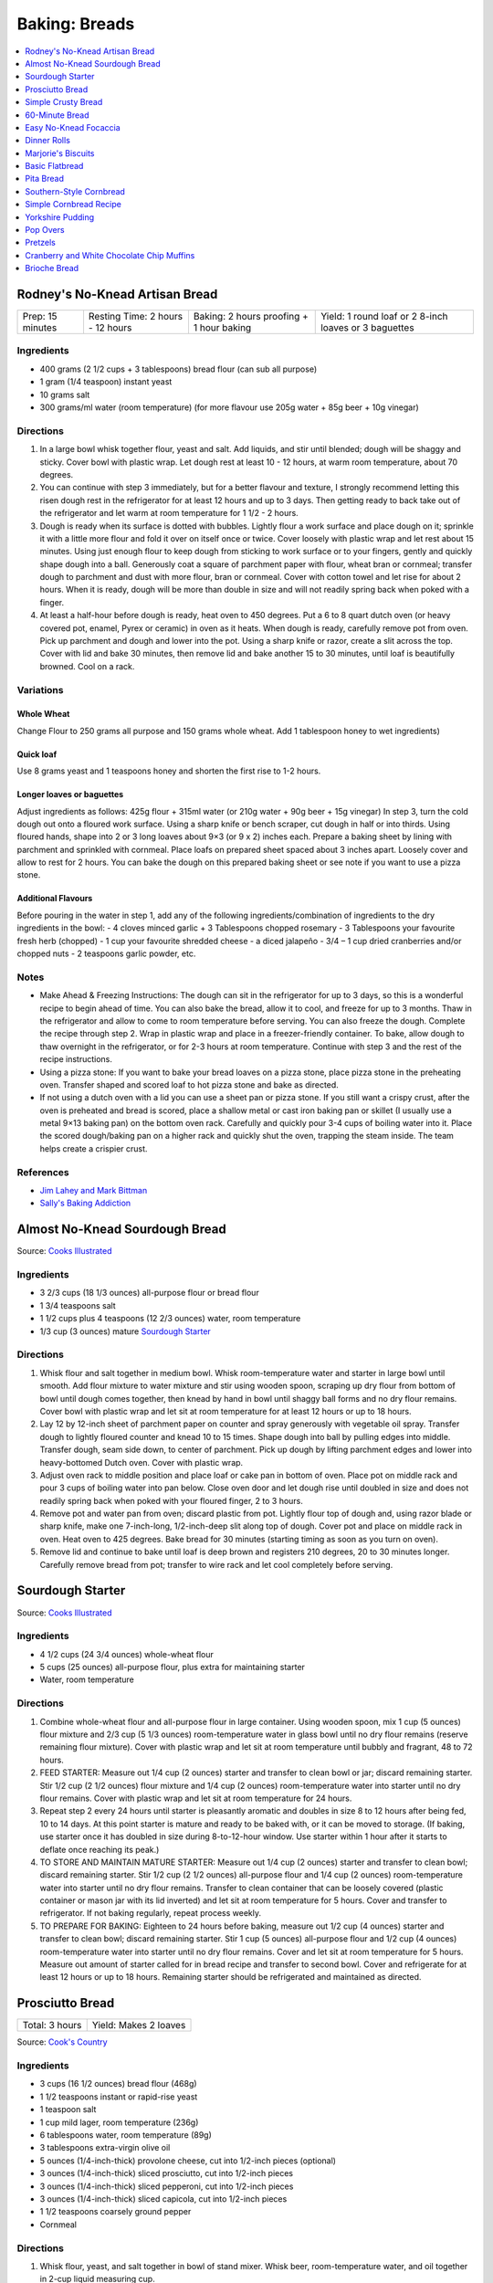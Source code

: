 .. raw:: pdf

   OddPageBreak tocPage

**************
Baking: Breads
**************

.. contents::
   :local:
   :depth: 1

.. raw:: pdf

   PageBreak recipePage

.. raw:: html

   <p style="page-break-before: always"/>

Rodney's No-Knead Artisan Bread
===============================

+------------------+----------------------------------+------------------------------------------+-------------------------------------------------------+
| Prep: 15 minutes | Resting Time: 2 hours - 12 hours | Baking: 2 hours proofing + 1 hour baking | Yield: 1 round loaf or 2 8-inch loaves or 3 baguettes |
+------------------+----------------------------------+------------------------------------------+-------------------------------------------------------+

Ingredients
-----------
- 400 grams (2 1/2 cups + 3 tablespoons) bread flour (can sub all purpose)
- 1 gram (1/4 teaspoon) instant yeast
- 10 grams salt
- 300 grams/ml water (room temperature) (for more flavour use 205g water + 85g beer + 10g vinegar)

Directions
----------
1. In a large bowl whisk together flour, yeast and salt. Add liquids, and
   stir until blended; dough will be shaggy and sticky. Cover bowl with
   plastic wrap. Let dough rest at least 10 - 12 hours, at warm room
   temperature, about 70 degrees.
2. You can continue with step 3 immediately, but for a better flavour
   and texture, I strongly recommend letting this risen dough rest in the
   refrigerator for at least 12 hours and up to 3 days. Then getting ready
   to back take out of the refrigerator and let warm at room temperature
   for 1 1/2 - 2 hours.
3. Dough is ready when its surface is dotted with bubbles. Lightly flour a
   work surface and place dough on it; sprinkle it with a little more flour
   and fold it over on itself once or twice. Cover loosely with plastic
   wrap and let rest about 15 minutes. Using just enough flour to keep dough
   from sticking to work surface or to your fingers, gently and quickly
   shape dough into a ball. Generously coat a square of parchment paper with
   flour, wheat bran or cornmeal; transfer dough to parchment and dust with
   more flour, bran or cornmeal. Cover with cotton towel and let rise for
   about 2 hours. When it is ready, dough will be more than double in size
   and will not readily spring back when poked with a finger.
4. At least a half-hour before dough is ready, heat oven to 450 degrees. Put
   a 6 to 8 quart dutch oven (or heavy covered pot, enamel, Pyrex or ceramic)
   in oven as it heats. When dough is ready, carefully remove pot from oven.
   Pick up parchment and dough and lower into the pot.  Using a sharp knife
   or razor, create a slit across the top.  Cover with lid and bake
   30 minutes, then remove lid and bake another 15 to 30 minutes, until loaf
   is beautifully browned. Cool on a rack.

Variations
----------

Whole Wheat
^^^^^^^^^^^
Change Flour to 250 grams all purpose and 150 grams whole wheat.
Add 1 tablespoon honey to wet ingredients)

Quick loaf
^^^^^^^^^^
Use 8 grams yeast and 1 teaspoons honey and shorten the first rise to 1-2 hours.

Longer loaves or baguettes
^^^^^^^^^^^^^^^^^^^^^^^^^^
Adjust ingredients as follows: 425g flour + 315ml water (or 210g water + 90g beer + 15g vinegar)
In step 3, turn the cold dough out onto a floured work surface. Using a
sharp knife or bench scraper, cut dough in half or into thirds. Using
floured hands, shape into 2 or 3 long loaves about 9×3 (or 9 x 2) inches each.
Prepare a baking sheet by lining with parchment and sprinkled with cornmeal.
Place loafs on prepared sheet spaced about 3 inches apart. Loosely cover and
allow to rest for 2 hours. You can bake the dough on this prepared baking
sheet or see note if you want to use a pizza stone.

Additional Flavours
^^^^^^^^^^^^^^^^^^^
Before pouring in the water in step 1, add any of the following
ingredients/combination of ingredients to the dry ingredients in the bowl:
- 4 cloves minced garlic + 3 Tablespoons chopped rosemary
- 3 Tablespoons your favourite fresh herb (chopped)
- 1 cup your favourite shredded cheese
- a diced jalapeño
- 3/4 – 1 cup dried cranberries and/or chopped nuts
- 2 teaspoons garlic powder, etc.

Notes
-----
* Make Ahead & Freezing Instructions: The dough can sit in the refrigerator
  for up to 3 days, so this is a wonderful recipe to begin ahead of time. You
  can also bake the bread, allow it to cool, and freeze for up to 3 months.
  Thaw in the refrigerator and allow to come to room temperature before
  serving. You can also freeze the dough. Complete the recipe through step 2.
  Wrap in plastic wrap and place in a freezer-friendly container. To bake,
  allow dough to thaw overnight in the refrigerator, or for 2-3 hours at room
  temperature. Continue with step 3 and the rest of the recipe instructions.
* Using a pizza stone: If you want to bake your bread loaves on a pizza stone,
  place pizza stone in the preheating oven. Transfer shaped and scored loaf
  to hot pizza stone and bake as directed.
* If not using a dutch oven with a lid you can use a sheet pan or pizza stone.
  If you still want a crispy crust, after the oven is preheated and bread is
  scored, place a shallow metal or cast iron baking pan or skillet (I usually
  use a metal 9×13 baking pan) on the bottom oven rack. Carefully and quickly
  pour 3-4 cups of boiling water into it. Place the scored dough/baking pan on
  a higher rack and quickly shut the oven, trapping the steam inside. The
  team helps create a crispier crust.

References
----------
* `Jim Lahey and Mark Bittman <https://cooking.nytimes.com/recipes/11376-no-knead-bread>`__
* `Sally's Baking Addiction <https://sallysbakingaddiction.com/homemade-artisan-bread/>`__

.. raw:: pdf

   PageBreak recipePage

.. raw:: html

   <p style="page-break-before: always"/>

Almost No-Knead Sourdough Bread
===============================

Source: `Cooks Illustrated <https://www.cooksillustrated.com/recipes/9075-sourdough-starter>`__

Ingredients
-----------
- 3 2/3 cups (18 1/3 ounces) all-purpose flour or bread flour
- 1 3/4 teaspoons salt
- 1 1/2 cups plus 4 teaspoons (12 2/3 ounces) water, room temperature
- 1/3 cup (3 ounces) mature `Sourdough Starter <#sourdough-starter>`__

Directions
----------
1. Whisk flour and salt together in medium bowl. Whisk room-temperature water
   and starter in large bowl until smooth. Add flour mixture to water mixture
   and stir using wooden spoon, scraping up dry flour from bottom of bowl
   until dough comes together, then knead by hand in bowl until shaggy ball
   forms and no dry flour remains. Cover bowl with plastic wrap and let sit at
   room temperature for at least 12 hours or up to 18 hours.
2. Lay 12 by 12-inch sheet of parchment paper on counter and spray generously
   with vegetable oil spray. Transfer dough to lightly floured counter and
   knead 10 to 15 times. Shape dough into ball by pulling edges into middle.
   Transfer dough, seam side down, to center of parchment. Pick up dough by
   lifting parchment edges and lower into heavy-bottomed Dutch oven. Cover
   with plastic wrap.
3. Adjust oven rack to middle position and place loaf or cake pan in bottom of
   oven. Place pot on middle rack and pour 3 cups of boiling water into pan
   below. Close oven door and let dough rise until doubled in size and does
   not readily spring back when poked with your floured finger, 2 to 3 hours.
4. Remove pot and water pan from oven; discard plastic from pot. Lightly flour
   top of dough and, using razor blade or sharp knife, make one 7-inch-long,
   1/2-inch-deep slit along top of dough. Cover pot and place on middle rack
   in oven. Heat oven to 425 degrees. Bake bread for 30 minutes (starting
   timing as soon as you turn on oven).
5. Remove lid and continue to bake until loaf is deep brown and registers
   210 degrees, 20 to 30 minutes longer. Carefully remove bread from pot;
   transfer to wire rack and let cool completely before serving.

.. raw:: pdf

   PageBreak recipePage

.. raw:: html

   <p style="page-break-before: always"/>

Sourdough Starter
=================

Source: `Cooks Illustrated <https://www.cooksillustrated.com/recipes/9075-sourdough-starter>`__

Ingredients
-----------
- 4 1/2 cups (24 3/4 ounces) whole-wheat flour
- 5 cups (25 ounces) all-purpose flour, plus extra for maintaining starter
- Water, room temperature

Directions
----------
1. Combine whole-wheat flour and all-purpose flour in large container. Using
   wooden spoon, mix 1 cup (5 ounces) flour mixture and 2/3 cup (5 1/3 ounces)
   room-temperature water in glass bowl until no dry flour remains (reserve
   remaining flour mixture). Cover with plastic wrap and let sit at room
   temperature until bubbly and fragrant, 48 to 72 hours.
2. FEED STARTER: Measure out 1/4 cup (2 ounces) starter and transfer to clean
   bowl or jar; discard remaining starter. Stir 1/2 cup (2 1/2 ounces) flour
   mixture and 1/4 cup (2 ounces) room-temperature water into starter until
   no dry flour remains. Cover with plastic wrap and let sit at room
   temperature for 24 hours.
3. Repeat step 2 every 24 hours until starter is pleasantly aromatic and
   doubles in size 8 to 12 hours after being fed, 10 to 14 days. At this point
   starter is mature and ready to be baked with, or it can be moved to storage.
   (If baking, use starter once it has doubled in size during 8-to-12-hour
   window. Use starter within 1 hour after it starts to deflate once reaching
   its peak.)
4. TO STORE AND MAINTAIN MATURE STARTER: Measure out 1/4 cup (2 ounces)
   starter and transfer to clean bowl; discard remaining starter. Stir
   1/2 cup (2 1/2 ounces) all-purpose flour and 1/4 cup (2 ounces)
   room-temperature water into starter until no dry flour remains. Transfer
   to clean container that can be loosely covered (plastic container or mason
   jar with its lid inverted) and let sit at room temperature for 5 hours.
   Cover and transfer to refrigerator. If not baking regularly, repeat
   process weekly.
5. TO PREPARE FOR BAKING: Eighteen to 24 hours before baking, measure out
   1/2 cup (4 ounces) starter and transfer to clean bowl; discard remaining
   starter. Stir 1 cup (5 ounces) all-purpose flour and 1/2 cup (4 ounces)
   room-temperature water into starter until no dry flour remains. Cover and
   let sit at room temperature for 5 hours. Measure out amount of starter
   called for in bread recipe and transfer to second bowl. Cover and
   refrigerate for at least 12 hours or up to 18 hours. Remaining starter
   should be refrigerated and maintained as directed.

.. raw:: pdf

   PageBreak recipePage

.. raw:: html

   <p style="page-break-before: always"/>

Prosciutto Bread
================

+----------------+-----------------------+
| Total: 3 hours | Yield: Makes 2 loaves |
+----------------+-----------------------+

Source: `Cook's Country <https://www.cookscountry.com/recipes/10560-prosciutto-bread>`__

Ingredients
-----------

- 3 cups (16 1/2 ounces) bread flour (468g)
- 1 1/2 teaspoons instant or rapid-rise yeast
- 1 teaspoon salt
- 1 cup mild lager, room temperature (236g)
- 6 tablespoons water, room temperature (89g)
- 3 tablespoons extra-virgin olive oil
- 5 ounces (1/4-inch-thick) provolone cheese, cut into 1/2-inch pieces (optional)
- 3 ounces (1/4-inch-thick) sliced prosciutto, cut into 1/2-inch pieces
- 3 ounces (1/4-inch-thick) sliced pepperoni, cut into 1/2-inch pieces
- 3 ounces (1/4-inch-thick) sliced capicola, cut into 1/2-inch pieces
- 1 1/2 teaspoons coarsely ground pepper
- Cornmeal

Directions
----------

1. Whisk flour, yeast, and salt together in bowl of stand mixer. Whisk
   beer, room-temperature water, and oil together in 2-cup liquid measuring
   cup.
2. Fit mixer with dough hook. Mix flour mixture on low speed while slowly
   adding beer mixture until cohesive dough starts to form and no dry flour
   remains, about 2 minutes, scraping down bowl as needed. Increase speed
   to medium and knead until dough is smooth and elastic and clears sides
   of bowl, about 8 minutes.
3. Reduce speed to low and add provolone (if using), prosciutto, pepperoni,
   capicola, and pepper. Continue to knead until combined, about 2 minutes
   longer (some meats and cheese may not be fully incorporated into dough at
   this point; this is OK). Transfer dough and any errant pieces of meats and
   cheese to lightly floured counter and knead by hand to evenly incorporate
   meats and cheese into dough, about 1 minute.
4. Form dough into smooth, round ball and place seam side down in lightly
   greased large bowl. Cover tightly with plastic wrap and let dough rise
   at room temperature until doubled in size, about 1 1/2 hours.
5. Line baking sheet with parchment paper and lightly dust with cornmeal.
   Turn out dough onto counter and gently press down to deflate any large
   air pockets. Cut dough into 2 even pieces. Press each piece of dough
   into 8 by 5-inch rectangle with long side parallel to counter's edge.
6. Working with 1 piece of dough at a time, fold top edge of rectangle down
   to midline, pressing to seal. Fold bottom edge of rectangle up to
   midline and pinch to seal. Flip dough seam side down and gently roll
   into 12-inch loaf with tapered ends. Transfer loaf to 1 side of prepared
   sheet. Repeat shaping with second piece of dough and place loaf about 3
   inches from first loaf on sheet. Cover with greased plastic and let rise
   at room temperature until puffy and dough springs back slowly when
   pressed lightly with your finger, about 45 minutes.
7. Adjust oven rack to middle position and heat oven to 450 degrees. Using
   sharp paring knife in swift, fluid motion, make 1/2-inch-deep lengthwise
   slash along top of each loaf, starting and stopping about 1 1/2 inches
   from ends. Bake until loaves register 205 to 210 degrees, 22 to 25
   minutes. Transfer loaves to wire rack and let cool completely, about 3
   hours. Serve.
8. TO MAKE AHEAD: Make dough through step 3, form into ball, and place seam
   side down in lightly greased large bowl. Cover tightly with plastic wrap
   and refrigerate for at least 16 hours or up to 24 hours. Let dough come
   to room temperature, about 3 hours, before proceeding with step five.

Notes
-----

We love the combination of prosciutto, pepperoni, and capicola in this
bread, but you can use 9 ounces of any combination of your favourite cured
meats; just be sure to have each sliced 1/4 inch thick at the deli counter.
Do not use thinly sliced deli meats and cheese, as they will adversely
affect the bread's texture. Use a mild lager, such as Budweiser; strongly
flavoured beers will make this bread taste bitter.

.. raw:: pdf

   PageBreak recipePage

.. raw:: html

   <p style="page-break-before: always"/>

Simple Crusty Bread
===================

Source: `NY Times <https://cooking.nytimes.com/recipes/1018203-simple-crusty-bread>`_

Ingredients
-----------

- 1 1/2 tablespoons yeast
- 1 1/2 tablespoons kosher salt
- 6 1/2 cups unbleached, all-purpose flour, more for dusting dough
- Cornmeal

Directions
----------

1. In a large bowl or plastic container, mix yeast and salt into 3 cups
   lukewarm water (about 100 degrees). Stir in flour, mixing until there are
   no dry patches. Dough will be quite loose. Cover, but not with an airtight
   lid. Let dough rise at room temperature 2 hours (or up to 5 hours).
2. Bake at this point or refrigerate, covered, for as long as two weeks. When
   ready to bake, sprinkle a little flour on dough and cut off a
   grapefruit-size piece with serrated knife. Turn dough in hands to lightly
   stretch surface, creating a rounded top and a lumpy bottom. Put dough on
   pizza peel sprinkled with cornmeal; let rest 40 minutes. Repeat with
   remaining dough or refrigerate it.
3. Place broiler pan on bottom of oven. Place baking stone on middle rack and
   turn oven to 450 degrees; heat stone at that temperature for 20 minutes.
4. Dust dough with flour, slash top with serrated or very sharp knife three
   times. Slide onto stone. Pour one cup hot water into broiler pan and shut
   oven quickly to trap steam. Bake until well browned, about 30 minutes.
   Cool completely.

Variation
---------

If not using stone, stretch rounded dough into oval and place in a greased,
nonstick loaf pan. Let rest 40 minutes if fresh, an extra hour if
refrigerated. Heat oven to 450 degrees for 5 minutes. Place pan on middle
rack.

.. raw:: pdf

   PageBreak recipePage

.. raw:: html

   <p style="page-break-before: always"/>

60-Minute Bread
===============

Source: The Minimalist Cooks Dinner by Mark Bittman

Ingredients
-----------

- 3 cups all-purpose flour, plus more as needed
- 2 teaspoons instant yeast, such as SAF
- 2 teaspoons salt

Directions
----------

1. Combine the flour, yeast, and salt in a bowl or food processor. Add
   1 1/4 cups warm water all at once, stirring with a wooden spoon or
   mixing with the machine on. Continue to mix, for a minute or two longer
   by hand, about 30 seconds total with the food processor. Add additional
   water by the tablespoon if necessary, until a ball forms.
2. Shape the dough into a flat round or long loaf, adding only enough flour
   to allow you to handle the dough. Place the dough on a baking sheet or a
   well-floured pizza peel. Let it rise in the warmest place in your
   kitchen, covered, while you preheat the oven to 425°F. (If you have time,
   let it rise for an hour or so.)
3. Bake the bread on a sheet, or slide it onto a baking stone. Bake until
   done, 30 to 45 minutes; the crust will be golden-brown, crisp, and firm.

.. raw:: pdf

   PageBreak recipePage

.. raw:: html

   <p style="page-break-before: always"/>

Easy No-Knead Focaccia
======================

Source: `Bon Appetit <https://www.bonappetit.com/recipe/easy-no-knead-focaccia>`__

Ingredients
-----------
- 1 1/4-oz. (8g) envelope active dry yeast (about 2 1/4 tsp.)
- 2 tsp. honey
- 5 cups (625 g) all-purpose flour
- 5 tsp. Diamond Crystal or 1 Tbsp. Morton kosher salt
- 6 Tbsp. extra-virgin olive oil, divided, plus more for hands
- 4 Tbsp. unsalted butter, plus more for pan
- Flaky sea salt
- 2 garlic cloves

Directions
----------
1. Whisk one envelope active dry yeast, honey, and 2 1/2 cups lukewarm water
   in a medium bowl and let sit 5 minutes (it should foam or at least get
   creamy; if it doesn’t your yeast is dead and you should start again—check
   the expiration date!).
2. Add flour and salt and mix with a rubber spatula until a shaggy dough
   forms and no dry streaks remain.
3. Pour 4 Tbsp. extra-virgin olive oil into a large bowl. Transfer dough to
   bowl and turn to coat in oil. Cover with lid or plastic wrap and chill in
   refrigerator until dough is doubled in size (it should look very bubbly
   and alive), at least 8 hours and up to 1 day. If you're in a rush, you
   can also let it rise at room temperature until doubled in size, 3–4 hours.
4. Spray a 13x9" baking pan then pour 1 Tbsp. extra-virgin olive oil into
   center of pan. Keeping the dough in the bowl and using a fork in each
   hand, gather up edges of dough farthest from you and lift up and over
   into center of bowl. Give the bowl a quarter turn and repeat process. Do
   this 2 more times; you want to deflate dough while you form it into a
   rough ball. Transfer dough to prepared pan. Pour any oil left in bowl
   over and turn dough to coat it in oil. Let rise, uncovered, in a dry,
   warm spot until doubled in size, at least 1 1/2 hours and up to 4 hours.
5. Place a rack in middle of oven; preheat to 450°. To see if the dough is
   ready, poke it with your finger. It should spring back slowly, leaving a
   small visible indentation. If it springs back quickly, the dough isn’t
   ready. (If at this point the dough is ready to bake but you aren’t, you
   can chill it up to 1 hour.) Lightly oil your hands. Gently stretch out
   dough to fill baking pan, if needed. Dimple focaccia all over with your
   fingers, like you’re aggressively playing the piano, creating very deep
   depressions in the dough (reach your fingers all the way to the bottom
   of the pan). Drizzle with remaining 1 Tbsp. extra-virgin olive oil and
   sprinkle with flaky sea salt. Bake focaccia until puffed and golden
   brown all over, 20–30 minutes.
6. Hold off on this last step until you're ready to serve the focaccia:
   Melt 4 Tbsp. unsalted butter in a small saucepan over medium heat.
   Remove from heat. Peel and grate in garlic cloves with a Microplane.
   Return to medium heat and cook, stirring often, until garlic is just
   lightly toasted, 30–45 seconds. (Or, if you prefer raw garlic to
   toasted garlic, you can grate the garlic into the hot butter, off
   heat, then brush right away.)
7. Brush garlic-butter all over focaccia and slice into squares or
   rectangles.

Note
----

Variation: The called for 13x9" baking pan creates a thicker focaccia
that’s perfect for sandwiches. Alternatively use a 18x13" rimmed baking
sheet, for focaccia that's thinner, crispier, and great for snacking.

Make Ahead: Focaccia is best eaten the day it's made, but keeps well in the
freezer. Slice it into pieces, store it in a freezer-safe container, then
reheat it on a baking sheet in a 300° F oven.

.. raw:: pdf

   PageBreak recipePage

.. raw:: html

   <p style="page-break-before: always"/>

Dinner Rolls
============

Ingredients
-----------

Flour Paste
^^^^^^^^^^^
- 1/2 cup water
- 3 tablespoons bread flour

Dough
^^^^^
- 1/2 cup cold milk
- 1 large egg
- 2 cups (11 ounces) bread flour
- 1 1/2 teaspoons instant or rapid-rise yeast
- 2 tablespoons sugar
- 1 teaspoon salt
- 4 tablespoons unsalted butter, softened, plus 1/2 tablespoon, melted

Directions
----------

1. FOR THE FLOUR PASTE: Whisk water and flour together in small bowl until
   no lumps remain. Microwave, whisking every 20 seconds, until mixture
   thickens to stiff, smooth, pudding-like consistency that forms mound when
   dropped from end of whisk into bowl, 40 to 80 seconds.
2. FOR THE DOUGH: In bowl of stand mixer, whisk flour paste and milk
   together until smooth. Add egg and whisk until incorporated. Add flour
   and yeast. Fit stand mixer with dough hook and mix on low speed until all
   flour is moistened, 1 to 2 minutes. Let stand for 15 minutes.
3. Add sugar and salt and mix on medium-low speed for 5 minutes. With mixer
   running, add softened butter, 1 tablespoon at a time. Continue to mix on
   medium-low speed 5 minutes longer, scraping down dough hook and sides of
   bowl occasionally (dough will stick to bottom of bowl).
4. Transfer dough to very lightly floured counter. Knead briefly to form
   ball and transfer, seam side down, to lightly greased bowl; lightly coat
   surface of dough with vegetable oil spray and cover with plastic wrap.
   Let rise until doubled in volume, about 1 hour.
5. Grease 9-inch round cake pan and set aside. Transfer dough to counter.
   Press dough gently but firmly to expel all air. Pat and stretch dough to
   form 8 by 9-inch rectangle with short side facing you. Cut dough
   lengthwise into 4 equal strips and cut each strip crosswise into 3 equal
   pieces. Working with 1 piece at a time, stretch and press dough gently to
   form 8 by 2-inch strip. Starting on short side, roll dough to form snug
   cylinder and arrange shaped rolls seam side down in prepared pan, placing
   10 rolls around edge of pan, pointing inward, and remaining 2 rolls in
   center. Cover with plastic and let rise until doubled, 45 minutes to
   1 hour.
6. When rolls are nearly doubled, adjust oven rack to lowest position and
   heat oven to 375 degrees. Bake rolls until deep golden brown,
   25 to 30 minutes. Let rolls cool in pan on wire rack for 3 minutes;
   invert rolls onto rack, then reinvert. Brush tops and sides of rolls with
   melted butter. Let rolls cool for at least 20 minutes before serving.

.. raw:: pdf

   PageBreak recipePage

.. raw:: html

   <p style="page-break-before: always"/>

Marjorie's Biscuits
===================

Ingredients
-----------

- 2 cups All Purpose Flour
- 4 teaspoons baking power
- 2/3 cup milk (needs to 2%, if using 1% add additional oil)
- 1/3 cup vegetable oil
- 1/4 cup cheddar cheese, shredded (optional)

Directions
----------

1. Preheat oven to 425°F. Combine all ingredients in a medium size bowl until
   all flour is absorbed and a rough dough forms. Knead dough at least 10
   times.  Roll out dough into a disk approx. 1/2 inch thick.
2. Place parchment on a rimmed baking sheet. Cut biscuits using a 2 1/2 inch
   cutter and place on prepared sheet.
3. Bake for 20 minutes. Removed from oven and transfer to a wire rack.

.. raw:: pdf

   PageBreak recipePage

.. raw:: html

   <p style="page-break-before: always"/>

Basic Flatbread
===============

Ingredients
-----------

- 300 grams flour, any wheat sort (white, wholemeal even SR or plain/all-purpose)
- 3/4 teaspoon baking powder
- 1/2 teaspoon salt
- 3 tablespoons vegetable oil
- 180 grams cold water.

Directions
----------

1. Add flour, baking powder, and salt to food processor and lock lid into
   place. Turn on processor and process until combined, about 5 seconds. Stop
   processor and remove lid. Add oil and lock lid back into place. Process
   until no visible streaks of oil remain, about 10 seconds.
2. With processor running, slowly pour water through feed tube and process
   until dough forms soft ball that clears sides of processor bowl, 30 to 60
   seconds. Stop processor, remove lid, and carefully remove processor blade.
3. Sprinkle clean counter with extra flour and coat your hands in flour.
   Transfer dough to counter, knead for 30 seconds, then form dough into
   smooth ball.
4. Use bench scraper to divide dough into 4 equal pieces. Working with
   1 piece of dough at a time, shape dough into ball (click here to learn
   how to shape dough into balls). Repeat with remaining pieces of dough.
   Cover dough balls loosely with plastic wrap. Let sit for 30 minutes.
5. When dough is ready, sprinkle extra flour on clean counter. Use your
   fingertips to gently pat 1 dough ball into 5-inch circle (keep remaining
   dough balls covered). Use rolling pin to roll dough into 9-inch circle,
   flouring counter as needed to prevent sticking. Repeat rolling with
   remaining dough balls.
6. Heat 12-inch cast-iron skillet over medium heat for 3 minutes (skillet
   should be hot but not smoking).
7. Gently prick 1 dough round all over with fork, then carefully place in
   skillet (ask an adult for help). Cook until underside is spotty brown,
   1 to 2 minutes. Use spatula to carefully flip dough round and cook until
   second side is spotty brown, 1 to 2 minutes.
8. Use spatula to carefully transfer flatbread to plate and cover with clean
   dish towel to keep warm. Repeat with remaining dough rounds, stacking
   flatbreads and re-covering with towel as they finish. Serve warm.

Variations
----------
* Naan: substitute 340 grams greek yogurt for the oil and water.
* Garlic Naan: Substitute yogurt as above. Then when cooking, once the first
  side of the naan is cooked, flip the naan over and brush the cooked side
  with olive oil, sprinkle with about 1/4 teaspoon of cilantro and
  1/4 teaspoon of garlic. When the second side is cooked, flip the garlic
  side onto the griddle surface for just a few seconds. The hot surface will
  help seal the garlic to the naan.
* Sesame Nann: Substitute yogurt as above. Then when cooking, brush with a
  little olive oil when the naan is done cooking and sprinkle 1 side with
  sesame seeds. Place the sesame seed side of the naan onto the cooking
  surface for just a few seconds to seal the sesame seeds into the surface
  of the naan.

.. raw:: pdf

   PageBreak recipePage

.. raw:: html

   <p style="page-break-before: always"/>

Pita Bread
==========

Ingredients
-----------

- 2 1/4 teaspoons active dry yeast (1 packet or 8 grams)
- 1/2 teaspoon sugar
- 35 grams whole-wheat flour (1/4 cup), preferably freshly milled
- 310 grams unbleached all-purposed flour (2 1/2 cups)
- 1 teaspoon kosher salt
- 2 tablespoons olive oil

Directions
----------

1. Make sponge: Put 1 cup lukewarm water in a large mixing bowl. Add yeast
   and sugar. Stir to dissolve. Add the whole-wheat flour and
   1/4 cup all-purpose flour and whisk together. Put bowl in a warm (not hot)
   place, uncovered, until mixture is frothy and bubbling, about 15 minutes.
2. Add salt, olive oil and nearly all remaining all-purpose flour (reserve
   1/2 cup). With a wooden spoon or a pair of chopsticks, stir until mixture
   forms a shaggy mass. Dust with a little reserved flour, then knead in bowl
   for 1 minute, incorporating any stray bits of dry dough.
3. Turn dough onto work surface. Knead lightly for 2 minutes, until smooth.
   Cover and let rest 10 minutes, then knead again for 2 minutes. Try not to
   add too much reserved flour; the dough should be soft and a bit moist. (At
   this point, dough may refrigerated in a large zippered plastic bag for
   several hours or overnight. Bring dough back to room temperature, knead
   into a ball and proceed with recipe.)
4. Clean the mixing bowl and put dough back in it. Cover bowl tightly with
   plastic wrap, then cover with a towel. Put bowl in a warm (not hot) place.
   Leave until dough has doubled in size, about 1 hour.
5. Heat oven to 475 degrees. On bottom shelf of oven, place a heavy-duty
   baking sheet, large cast-iron pan or ceramic baking tile. Punch down dough
   and divide into 8 pieces of equal size. Form each piece into a little
   ball. Place dough balls on work surface, cover with a damp towel and leave
   for 10 minutes.
6. Remove 1 ball (keeping others covered) and press into a flat diskc with
   rolling pin. Roll to a 6-inch circle, then to an 8-inch diameter, about
   1/8 inch thick, dusting with flour if necessary. (The dough will shrink
   a bit while baking.)
7. Carefully lift the dough circle and place quickly on hot baking sheet.
   After 2 minutes the dough should be nicely puffed. Turn over with tongs
   or spatula and bake 1 minute more. The pita should be pale, with only a
   few brown speckles. Transfer warm pita to a napkin-lined basket and cover
   so bread stays soft. Repeat with the rest of the dough balls.

.. raw:: pdf

   PageBreak recipePage

.. raw:: html

   <p style="page-break-before: always"/>

Southern-Style Cornbread
========================

Ingredients
-----------
-  1 1/2 cups stone-ground cornmeal
-  1 cup all-purpose flour
-  2 tablespoons sugar
-  1 1/2 teaspoons baking powder
-  1/4 teaspoon baking soda
-  1 1/4 teaspoons salt
-  3 ears corn, kernels cut from cobs (2 1/4 cups) (can substitute 14oz can of corn niblets)
-  6 tablespoons unsalted butter, cut into 6 pieces
-  1 cup buttermilk (substitute 1 1/2 teaspoons of cream of tartar and 1 cup regular milk)
-  2 large eggs plus 1 large yolk


Directions
----------
1. Adjust oven rack to middle position and heat oven to 400°F. Whisk
   cornmeal, flour, sugar, baking powder, baking soda, and salt together
   in large bowl.
2. Process corn kernels in blender until very smooth, about 2 minutes.
   Transfer puree to medium saucepan (you should have about 1 1/2 cups).
   Cook puree over medium heat, stirring constantly, until very thick
   and deep yellow and it measures 3/4 cup, 5 to 8 minutes.
3. Remove pan from heat. Add 5 tablespoons butter and whisk until melted
   and incorporated. Add buttermilk and whisk until incorporated. Add
   eggs and yolk and whisk until incorporated. Transfer corn mixture to
   bowl with cornmeal mixture and, using rubber spatula, fold together
   until just combined.
4. Melt remaining 1 tablespoon butter in 10-inch cast-iron skillet over
   medium heat. Scrape batter into skillet and spread into even layer.
   Bake until top is golden brown and toothpick inserted in center comes
   out clean, 23 to 28 minutes. Let cool on wire rack for 5 minutes.
   Remove cornbread from skillet and let cool for 20 minutes before
   cutting into wedges and serving.

.. raw:: pdf

   PageBreak recipePage

.. raw:: html

   <p style="page-break-before: always"/>

Simple Cornbread Recipe
=======================

+------------------+---------------+-------------------+
| Prep: 10 minutes | Total: 1 hour | Yield: 9 servings |
+------------------+---------------+-------------------+

Source: `Sally <https://sallysbakingaddiction.com/my-favorite-cornbread/>`__

Ingredients
-----------

- 1 cup (120g) cornmeal
- 1 cup (125g) all-purpose flour (spoon &amp; leveled)
- 1 teaspoon baking powder
- 1/2 teaspoon baking soda
- 1/8 teaspoon salt
- 1/2 cup (115g) unsalted butter, melted and slightly cooled
- 1/3 cup (67g) packed light or dark brown sugar
- 2 tablespoons (30ml) honey
- 1 large egg, at room temperature
- 1 cup (240ml) buttermilk, at room temperature*

Directions
----------

1. Preheat oven to 400°F (204°C). Grease and lightly flour an 8 or 9-inch
   square baking pan. Set aside.
2. Whisk the cornmeal, flour, baking powder, baking soda, and salt together
   in a large bowl. Set aside. In a medium bowl, whisk the melted butter,
   brown sugar, and honey together until completely smooth and thick. Then,
   whisk in the egg until combined. Finally, whisk in the buttermilk. Pour
   the wet ingredients into the dry ingredients and whisk until combined.
   Avoid over-mixing.
3. Pour batter into prepared baking pan. Bake for 20 minutes or until
   golden brown on top and the center is cooked through. Use a toothpick to
   test. Edges should be crispy at this point. Allow to slightly cool
   before slicing and serving. Serve cornbread with butter, honey, jam, or
   whatever you like.
4. Wrap leftovers up tightly and store at room temperature for up to 1 week.

Notes
-----

- Freezing Instructions: For longer storage, freeze baked cornbread for up to
  3 months. Allow to thaw overnight in the refrigerator and heat up in the
  microwave or bake in a 300°F (149°C) oven for 10 minutes.
- Optional add-ins: 1-2 chopped jalapeño peppers, 1 cup blueberries,
  1 cup total dried cranberries and walnuts, 1 cup shredded cheddar cheese,
  or 1/2 cup bacon crumbles. Fold into batter after all other ingredients are
  combined.
- Skillet Cornbread: Baking cornbread in a skillet gives it an even heartier,
  crunchy crust. Bake this cornbread in a 9-inch or 10-inch oven safe greased
  skillet at the same temperature for the same amount of time.
- Cornbread Muffins:

  * Preheat oven to 425°F (218°C). Line a 12-count muffin pan with liners or
    spray with nonstick spray. This recipe makes about 14 muffins, so there
    will be a 2nd batch. Set pan aside.
  * Make batter same as above.
  * Spoon batter into muffin liners, filling all the way to the top. Bake for
    5 minutes 425°F (218°C) then, keeping the muffins in the oven, reduce heat
    to 350°F (177°C) and continue baking for another 16-17 minutes. The total
    time these muffins should be in the oven is around 21-23 minutes. Use a
    toothpick to test. If it comes out clean, the muffins are done.

.. raw:: pdf

   PageBreak recipePage

.. raw:: html

   <p style="page-break-before: always"/>

Yorkshire Pudding
=================

Ingredients
-----------
-  4 large eggs, at room temperature
-  2 cup whole milk, at room temperature
-  280g all-purpose flour
-  2 teaspoons kosher salt
-  4 tablespoon drippings from beef roast (substitute veg oil)


Directions
----------
1. Place cast iron pan in oven and heat to 400°F.
2. Combine eggs, milk, flour, salt, and 2 tablespoons drippings in a blender
   and process until smooth.
3. Remove pan from oven and add remaining 2 tablespoons of drippings to pan.
   Pour batter into the pan and cook for 30 minutes.


.. raw:: pdf

   PageBreak recipePage

.. raw:: html

   <p style="page-break-before: always"/>

Pop Overs
=========

Ingredients
-----------
-  1 tablespoon unsalted butter, melted and cooled, plus 1 teaspoon for
   the pan
-  4 3/4 ounces all-purpose flour
-  1 1/2 teaspoons kosher salt
-  2 large eggs, at room temperature
-  1 cup whole milk, at room temperature


Directions
----------
1. Heat the oven to 400°F.
2. Grease a 6-cup popover pan with the 1 teaspoon of butter.
3. Combine the 1 tablespoon of butter, the flour, salt, eggs and milk in
   a food processor or blender and process for 30 seconds.
4. Divide the batter evenly among the cups of the popover pan, filling
   each one-third to one-half full. Bake on the middle rack of the oven
   for 40 minutes, taking care not to open the oven door. Remove the
   popovers to a cooling rack and pierce each one in the top with a
   knife to allow steam to escape. Serve warm.

.. raw:: pdf

   OddPageBreak recipePage

.. raw:: html

   <p style="page-break-before: always"/>

Pretzels
========

Source: `Tasty <https://tasty.co/recipe/homemade-soft-pretzels>`__

Ingredients
-----------
- 1 1/2 cups water (360 grams), warm
- 1 tablespoon salt
- 1 tablespoon sugar
- 1 packet (8 grams) active dry yeast
- 565 grams (4 1/2 cups) all purpose flour
- 3 tablespoons oil, divided
- 1/4 cup baking soda
- 2 eggs, beaten
- coarse salt

Directions
----------
1. In a bowl, mix water, salt, and sugar until combined. Add yeast, and let
   rest 5 minutes until yeast starts to foam.
2. Add flour and 2 tablespoons of oil, and mix thoroughly until a dough forms.
3. Remove the dough and use the remaining oil to cover the bowl.
4. Cover bowl with plastic wrap, and leave in a warm place for 1 hour.
5. Preheat oven to 450°F (230°C).
6. Cut dough into 8 pieces and roll them out into thin ropes, twisting the
   two ends to form a pretzel shape.
7. Dissolve baking soda in 4 cups water in Dutch oven and bring to boil over
   medium-high heat. Boil each pretzel for 30 seconds per side.
8. Transfer pretzels to a baking sheet, brush with egg wash, and sprinkle
   with salt. Bake for 10-15 minutes, until golden brown.
9. Serve with `Mustard Dipping Sauce <#mustard-dipping-sauce>`__

.. raw:: pdf

   PageBreak recipePage

.. raw:: html

   <p style="page-break-before: always"/>

Cranberry and White Chocolate Chip Muffins
==========================================

Ingredients
-----------

- 2 cup all-purpose flour
- 1/3 cup Sugar
- 1 teaspoon Baking Powder
- 1 teaspoon Baking Soda
- 1/4 teaspoon Salt
- 1/4 cup Orange Juice
- 2 tablespoon Vegetable Oil
- 1 tablespoon Vanilla Extract
- 1 cup Yogurt, Low-Fat, Vanilla
- 1 large egg, lightly beaten
- 1 cup Cranberries, fresh or frozen(thawed)
- 1 cup White Chocolate Chips

Directions
----------

#. Preheat oven to 40°F.
#. Combine flour, sugar, baking soda, backing powder, and salt in a large bowl; stir well, and make a well in the centre of mixture.
#. Combine orange juice, oil, vanilla extract, yogurt and egg in a bowl; stir well. Add to flour mixture, stirring just until moist. Gently fold in cranberries and white chocolate chips.
#. Divide batter evenly among 12 muffin cups coated with cooking spray. Bake at 40°F for 18 minutes or until golden.
#. Remove from pans immediately; let cool on a wire rack.

Note
----
Variation: Substitute cranberries and white chocolate chips with blueberries.

.. raw:: pdf

   PageBreak recipePage

.. raw:: html

   <p style="page-break-before: always"/>

Brioche Bread
=============

Yield: Yields 2 medium loaves or 1 large loaf.

Ingredients
-----------

The sponge
^^^^^^^^^^

- 1/3 cup whole milk, warm (100°F)
- 1 1/8 teaspoon active dry yeast
- 1 pinch sugar
- 1 1/4 cup bread flour, (unsifted)


The dough
^^^^^^^^^

- 6 oz butter, (unsalted) cold
- 1/4 cup sugar
- 1 1/4 teaspoon Salt
- 4 large egg
- 1 large egg, for egg wash

Directions
----------

#. For the sponge; pour the milk into a small bowl and sprinkle the yeast over it. Add the sugar and stir. Mix in 1/2 cup of flour until well blended. Scatter the remaining 3/4 cup flour over the top to cover the sponge. Let stand at room temp. until the mixture is spongy and doubles in volume, about 30- 35 minutes (the flour on top of the sponge will crack).
#. For the dough; remove the cold butter from the fridge. Place a strip of plastic wrap on a work surface, unwrap the butter and place on the plastic strip. Set the butter wrappings on top of the butter, and hit with a rolling pin to flatten and soften. Set nearby at room temp.
#. Pour the flour, sugar and salt into a 14 cup capacity food processor bowl, fitted with the steel blade. Pulse briefly to blend ingredients. Pour sponge over dry ingredients and pulse 3-5 times to incorporate yeast mixture. Put the eggs on top of dry ingredients and process for 15-20 seconds. Continue to process until most of the dough wraps around the blade. Remove the dough. Turn out the two onto a lightly floured work surface and gently knead until a smooth, cohesive dough forms, about 1 minute.
#. Put the dough into a large bowl, cover with plastic wrap. Cover bowl securely with another piece of plastic wrap. Let rise in a cool place until doubled in volume, about 2- 2 1/2 hours. Gently punch down and place in a clean bowl, place a piece of plastic wrap directly on the dough, cover bowl securely with plastic wrap, and refrigerate over night.
#. To form brioche loaves; lightly grease two pans and form into loaves.
#. Cover the pan with plastic wrap, and leave it at room temp. for 3 hours. Preheat the oven to 37°F. Beat the egg with a tsp. of water. Brush the top of the loaves. Bake for 35 minutes or until golden. Remove and cool on a wire rack.
